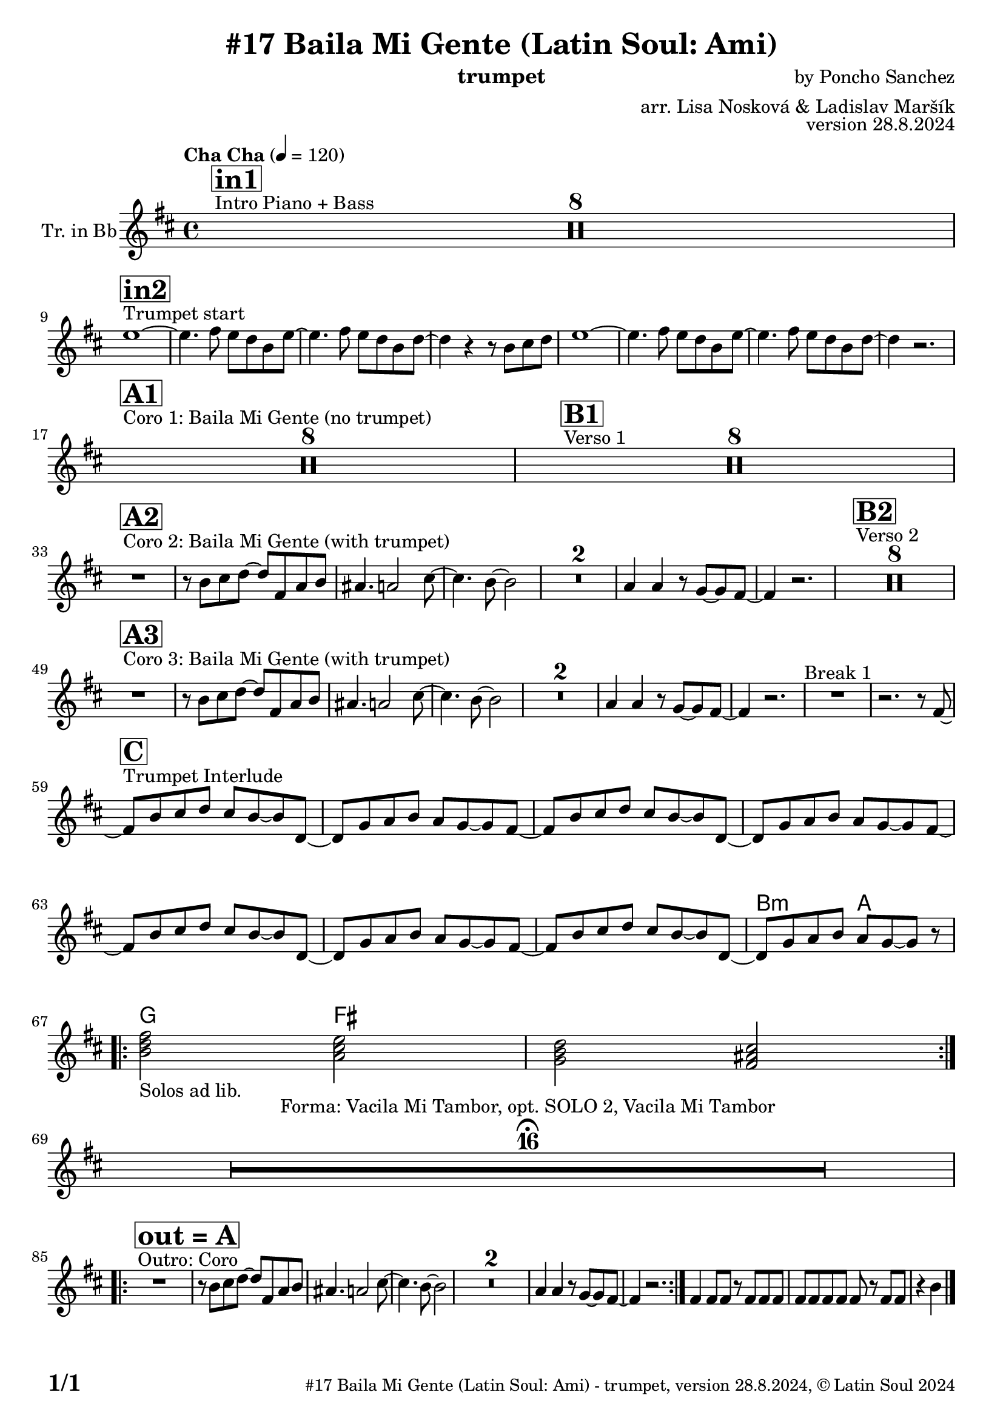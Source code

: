 \version "2.24.4"

\header {
    title = "#17 Baila Mi Gente (Latin Soul: Ami)"
        instrument = "trumpet"
    composer = "by Poncho Sanchez"
      arranger = "arr. Lisa Nosková & Ladislav Maršík"
  opus = "version 28.8.2024"
    copyright = "© Latin Soul 2024"
}

inst =
#(define-music-function
  (string)
  (string?)
  #{ <>^\markup \abs-fontsize #16 \bold \box #string #})

makePercent = #(define-music-function (note) (ly:music?)
                 (make-music 'PercentEvent 'length (ly:music-length note)))

#(define (test-stencil grob text)
   (let* ((orig (ly:grob-original grob))
          (siblings (ly:spanner-broken-into orig)) ; have we been split?
          (refp (ly:grob-system grob))
          (left-bound (ly:spanner-bound grob LEFT))
          (right-bound (ly:spanner-bound grob RIGHT))
          (elts-L (ly:grob-array->list (ly:grob-object left-bound 'elements)))
          (elts-R (ly:grob-array->list (ly:grob-object right-bound 'elements)))
          (break-alignment-L
           (filter
            (lambda (elt) (grob::has-interface elt 'break-alignment-interface))
            elts-L))
          (break-alignment-R
           (filter
            (lambda (elt) (grob::has-interface elt 'break-alignment-interface))
            elts-R))
          (break-alignment-L-ext (ly:grob-extent (car break-alignment-L) refp X))
          (break-alignment-R-ext (ly:grob-extent (car break-alignment-R) refp X))
          (num
           (markup text))
          (num
           (if (or (null? siblings)
                   (eq? grob (car siblings)))
               num
               (make-parenthesize-markup num)))
          (num (grob-interpret-markup grob num))
          (num-stil-ext-X (ly:stencil-extent num X))
          (num-stil-ext-Y (ly:stencil-extent num Y))
          (num (ly:stencil-aligned-to num X CENTER))
          (num
           (ly:stencil-translate-axis
            num
            (+ (interval-length break-alignment-L-ext)
               (* 0.5
                  (- (car break-alignment-R-ext)
                     (cdr break-alignment-L-ext))))
            X))
          (bracket-L
           (markup
            #:path
            0.1 ; line-thickness
            `((moveto 0.5 ,(* 0.5 (interval-length num-stil-ext-Y)))
              (lineto ,(* 0.5
                          (- (car break-alignment-R-ext)
                             (cdr break-alignment-L-ext)
                             (interval-length num-stil-ext-X)))
                      ,(* 0.5 (interval-length num-stil-ext-Y)))
              (closepath)
              (rlineto 0.0
                       ,(if (or (null? siblings) (eq? grob (car siblings)))
                            -1.0 0.0)))))
          (bracket-R
           (markup
            #:path
            0.1
            `((moveto ,(* 0.5
                          (- (car break-alignment-R-ext)
                             (cdr break-alignment-L-ext)
                             (interval-length num-stil-ext-X)))
                      ,(* 0.5 (interval-length num-stil-ext-Y)))
              (lineto 0.5
                      ,(* 0.5 (interval-length num-stil-ext-Y)))
              (closepath)
              (rlineto 0.0
                       ,(if (or (null? siblings) (eq? grob (last siblings)))
                            -1.0 0.0)))))
          (bracket-L (grob-interpret-markup grob bracket-L))
          (bracket-R (grob-interpret-markup grob bracket-R))
          (num (ly:stencil-combine-at-edge num X LEFT bracket-L 0.4))
          (num (ly:stencil-combine-at-edge num X RIGHT bracket-R 0.4)))
     num))

#(define-public (Measure_attached_spanner_engraver context)
   (let ((span '())
         (finished '())
         (event-start '())
         (event-stop '()))
     (make-engraver
      (listeners ((measure-counter-event engraver event)
                  (if (= START (ly:event-property event 'span-direction))
                      (set! event-start event)
                      (set! event-stop event))))
      ((process-music trans)
       (if (ly:stream-event? event-stop)
           (if (null? span)
               (ly:warning "You're trying to end a measure-attached spanner but you haven't started one.")
               (begin (set! finished span)
                 (ly:engraver-announce-end-grob trans finished event-start)
                 (set! span '())
                 (set! event-stop '()))))
       (if (ly:stream-event? event-start)
           (begin (set! span (ly:engraver-make-grob trans 'MeasureCounter event-start))
             (set! event-start '()))))
      ((stop-translation-timestep trans)
       (if (and (ly:spanner? span)
                (null? (ly:spanner-bound span LEFT))
                (moment<=? (ly:context-property context 'measurePosition) ZERO-MOMENT))
           (ly:spanner-set-bound! span LEFT
                                  (ly:context-property context 'currentCommandColumn)))
       (if (and (ly:spanner? finished)
                (moment<=? (ly:context-property context 'measurePosition) ZERO-MOMENT))
           (begin
            (if (null? (ly:spanner-bound finished RIGHT))
                (ly:spanner-set-bound! finished RIGHT
                                       (ly:context-property context 'currentCommandColumn)))
            (set! finished '())
            (set! event-start '())
            (set! event-stop '()))))
      ((finalize trans)
       (if (ly:spanner? finished)
           (begin
            (if (null? (ly:spanner-bound finished RIGHT))
                (set! (ly:spanner-bound finished RIGHT)
                      (ly:context-property context 'currentCommandColumn)))
            (set! finished '())))
       (if (ly:spanner? span)
           (begin
            (ly:warning "I think there's a dangling measure-attached spanner :-(")
            (ly:grob-suicide! span)
            (set! span '())))))))

\layout {
  \context {
    \Staff
    \consists #Measure_attached_spanner_engraver
    \override MeasureCounter.font-encoding = #'latin1
    \override MeasureCounter.font-size = 0
    \override MeasureCounter.outside-staff-padding = 2
    \override MeasureCounter.outside-staff-horizontal-padding = #0
  }
}

repeatBracket = #(define-music-function
                  (parser location N note)
                  (number? ly:music?)
                  #{
                    \override Staff.MeasureCounter.stencil =
                    #(lambda (grob) (test-stencil grob #{ #(string-append(number->string N) "x") #} ))
                    \startMeasureCount
                    \repeat volta #N { $note }
                    \stopMeasureCount
                  #}
                  )


Trumpet = \new Voice
\transpose c d
\relative c'' {
  \set Staff.instrumentName = \markup {
    \center-align { "Tr. in Bb" }
  }
  \set Staff.midiInstrument = "trumpet"
  \set Staff.midiMaximumVolume = #0.9

  \key a \minor
  \time 4/4
  \tempo "Cha Cha" 4 = 120

    s1*0 ^\markup { "Intro Piano + Bass" }
    \inst "in1"
    R1*8 \break
   
   s1*0 ^\markup { "Trumpet start" } 
    \inst "in2"
   
    d1 ~ |
    d4. e8 d c a d ~ |
    d4. e8 d c a c ~ |
    c4 r4 r8 a b c |
    d1 ~ |
    d4. e8 d c a d ~ |
        d4. e8 d c a c ~ |
        c4 r2. | \break
        
    s1*0 ^\markup { "Coro 1: Baila Mi Gente (no trumpet)" } 
    \inst "A1"
        R1*8 
      s1*0 ^\markup { "Verso 1" } 
    \inst "B1"
   R1*8 \break
   
       s1*0 ^\markup { "Coro 2: Baila Mi Gente (with trumpet)" } 
    \inst "A2"
   R1 |
   r8 a b c ~ c e, g a |
   gis4. g2 b8 ~ |
   b4. a8 ~ a2 |
    R1*2 
    
    g4 g r8 f8 ~ f e ~ |
    e4 r2. |
          s1*0 ^\markup { "Verso 2" } 
    \inst "B2"
    R1*8 \break
           s1*0 ^\markup { "Coro 3: Baila Mi Gente (with trumpet)" } 
    \inst "A3"
    R1 |
    r8 a b c ~ c e, g a |
    gis 4. g2 b8 ~ |
    b4. a8 ~ a2 |
    R1*2 
    g4 g r8 f8 ~ f e ~ |
    e4 r2 .|
    R1 ^\markup { "Break 1" } |
    r2. r8 e8 ~ | \break
    
               s1*0 ^\markup { "Trumpet Interlude" } 
    \inst "C"
    e8 a b c b a ~ a c, ~ |
    c f g a g f ~ f e ~ |
    e a b c b a ~ a c, ~ |
    c f g a g f ~ f e ~ |
    e a b c b a ~ a c, ~ |
    c f g a g f ~ f e ~ |
    e a b c b a ~ a c, ~ |
    c f g a g f ~ f r | \break
  
  \repeat volta 2 {
          \chordmode {
   a2:m _\markup { "Solos ad lib." }  g2   |
      f2 e2 | \break
      }
  }
      
    R1*16 \fermata ^\markup { \column { \line { "Forma: Vacila Mi Tambor, opt. SOLO 2, Vacila Mi Tambor" } } } \break
    
    s1*0 ^\markup { "Outro: Coro" } 
\inst "out = A"

\repeat volta 2 {
  R1 |
r8 a b c ~ c e, g a |
   gis4. g2 b8 ~ |
   b4. a8 ~ a2 |
    R1*2 
    
    g4 g r8 f8 ~ f e ~ |
    e4 r2. |

}

e4 e8 e r e e e |
e e e e e r e e | r4 a
    
  \label #'lastPage
  \bar "|."
}

Chords =
\transpose c d'
\chords {
  \set noChordSymbol = ""

  R1*65

   a2:m g2 |
      f2 e2 |

      
     
}

\score {
  <<
    \Chords
    \compressMMRests \new Staff \with {
      \consists "Volta_engraver"
    }
    {
      \Trumpet
    }
  >>
  \layout {
    \context {
      \Score
      \remove "Volta_engraver"
    }
  }
}


\paper {
  system-system-spacing =
  #'((basic-distance . 14)
     (minimum-distance . 10)
     (padding . 1)
     (stretchability . 60))
  between-system-padding = #2
  bottom-margin = 5\mm

  print-first-page-number = ##t
  oddHeaderMarkup = \markup \fill-line { " " }
  evenHeaderMarkup = \markup \fill-line { " " }
  oddFooterMarkup = \markup {
    \fill-line {
      \bold \fontsize #2
      \concat { \fromproperty #'page:page-number-string "/" \page-ref #'lastPage "0" "?" }

      \fontsize #-1
      \concat { \fromproperty #'header:title " - " \fromproperty #'header:instrument ", " \fromproperty #'header:opus ", " \fromproperty #'header:copyright }
    }
  }
  evenFooterMarkup = \markup {
    \fill-line {
      \fontsize #-1
      \concat { \fromproperty #'header:title " - " \fromproperty #'header:instrument ", " \fromproperty #'header:opus ", " \fromproperty #'header:copyright }

      \bold \fontsize #2
      \concat { \fromproperty #'page:page-number-string "/" \page-ref #'lastPage "0" "?" }
    }
  }
}